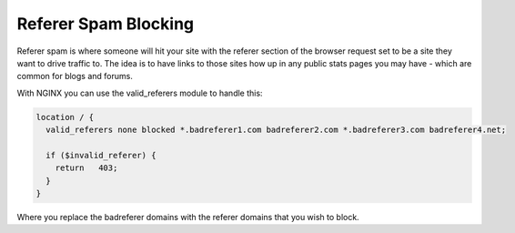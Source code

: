 
.. meta::
   :description: An example NGINX configuration that uses the valid_referers directive to handle referer spam.

Referer Spam Blocking
=====================

Referer spam is where someone will hit your site with the referer section of 
the browser request set to be a site they want to drive traffic to. The idea is 
to have links to those sites how up in any public stats pages you may have - 
which are common for blogs and forums.

With NGINX you can use the valid_referers module to handle this:

.. code-block:: nginx

   location / {
     valid_referers none blocked *.badreferer1.com badreferer2.com *.badreferer3.com badreferer4.net;
    
     if ($invalid_referer) {
       return   403;
     }
   }

Where you replace the badreferer domains with the referer domains that you wish 
to block.
